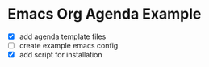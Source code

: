 * Emacs Org Agenda Example

- [X] add agenda template files
- [ ] create example emacs config
- [X] add script for installation
